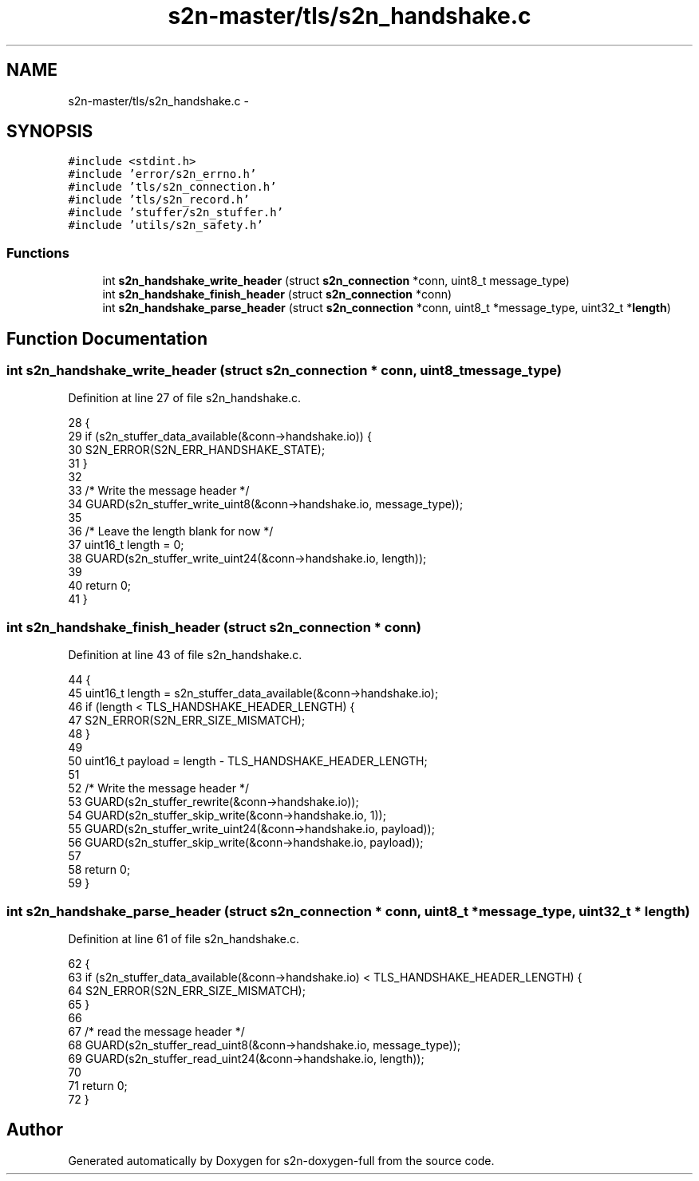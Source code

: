 .TH "s2n-master/tls/s2n_handshake.c" 3 "Fri Aug 19 2016" "s2n-doxygen-full" \" -*- nroff -*-
.ad l
.nh
.SH NAME
s2n-master/tls/s2n_handshake.c \- 
.SH SYNOPSIS
.br
.PP
\fC#include <stdint\&.h>\fP
.br
\fC#include 'error/s2n_errno\&.h'\fP
.br
\fC#include 'tls/s2n_connection\&.h'\fP
.br
\fC#include 'tls/s2n_record\&.h'\fP
.br
\fC#include 'stuffer/s2n_stuffer\&.h'\fP
.br
\fC#include 'utils/s2n_safety\&.h'\fP
.br

.SS "Functions"

.in +1c
.ti -1c
.RI "int \fBs2n_handshake_write_header\fP (struct \fBs2n_connection\fP *conn, uint8_t message_type)"
.br
.ti -1c
.RI "int \fBs2n_handshake_finish_header\fP (struct \fBs2n_connection\fP *conn)"
.br
.ti -1c
.RI "int \fBs2n_handshake_parse_header\fP (struct \fBs2n_connection\fP *conn, uint8_t *message_type, uint32_t *\fBlength\fP)"
.br
.in -1c
.SH "Function Documentation"
.PP 
.SS "int s2n_handshake_write_header (struct \fBs2n_connection\fP * conn, uint8_t message_type)"

.PP
Definition at line 27 of file s2n_handshake\&.c\&.
.PP
.nf
28 {
29     if (s2n_stuffer_data_available(&conn->handshake\&.io)) {
30         S2N_ERROR(S2N_ERR_HANDSHAKE_STATE);
31     }
32 
33     /* Write the message header */
34     GUARD(s2n_stuffer_write_uint8(&conn->handshake\&.io, message_type));
35 
36     /* Leave the length blank for now */
37     uint16_t length = 0;
38     GUARD(s2n_stuffer_write_uint24(&conn->handshake\&.io, length));
39 
40     return 0;
41 }
.fi
.SS "int s2n_handshake_finish_header (struct \fBs2n_connection\fP * conn)"

.PP
Definition at line 43 of file s2n_handshake\&.c\&.
.PP
.nf
44 {
45     uint16_t length = s2n_stuffer_data_available(&conn->handshake\&.io);
46     if (length < TLS_HANDSHAKE_HEADER_LENGTH) {
47         S2N_ERROR(S2N_ERR_SIZE_MISMATCH);
48     }
49 
50     uint16_t payload = length - TLS_HANDSHAKE_HEADER_LENGTH;
51 
52     /* Write the message header */
53     GUARD(s2n_stuffer_rewrite(&conn->handshake\&.io));
54     GUARD(s2n_stuffer_skip_write(&conn->handshake\&.io, 1));
55     GUARD(s2n_stuffer_write_uint24(&conn->handshake\&.io, payload));
56     GUARD(s2n_stuffer_skip_write(&conn->handshake\&.io, payload));
57 
58     return 0;
59 }
.fi
.SS "int s2n_handshake_parse_header (struct \fBs2n_connection\fP * conn, uint8_t * message_type, uint32_t * length)"

.PP
Definition at line 61 of file s2n_handshake\&.c\&.
.PP
.nf
62 {
63     if (s2n_stuffer_data_available(&conn->handshake\&.io) < TLS_HANDSHAKE_HEADER_LENGTH) {
64         S2N_ERROR(S2N_ERR_SIZE_MISMATCH);
65     }
66 
67     /* read the message header */
68     GUARD(s2n_stuffer_read_uint8(&conn->handshake\&.io, message_type));
69     GUARD(s2n_stuffer_read_uint24(&conn->handshake\&.io, length));
70 
71     return 0;
72 }
.fi
.SH "Author"
.PP 
Generated automatically by Doxygen for s2n-doxygen-full from the source code\&.
